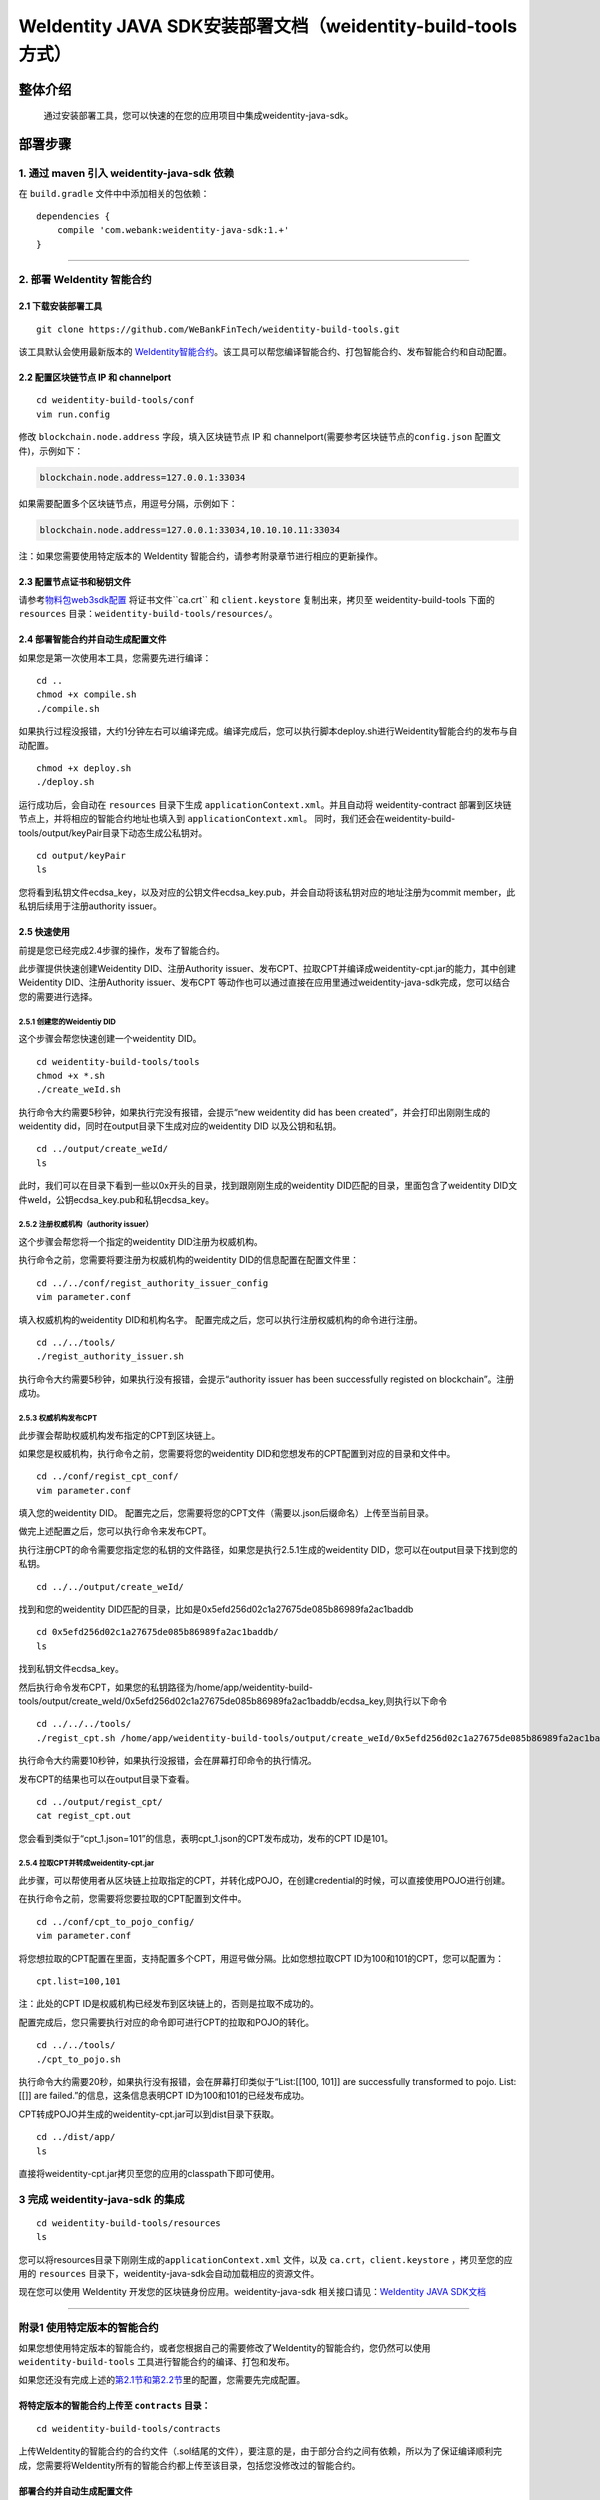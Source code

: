 .. role:: raw-html-m2r(raw)
   :format: html

.. _weidentity-build-tools-doc:

WeIdentity JAVA SDK安装部署文档（weidentity-build-tools方式）
============================================================

整体介绍
--------

  通过安装部署工具，您可以快速的在您的应用项目中集成weidentity-java-sdk。

部署步骤
--------

1. 通过 maven 引入 weidentity-java-sdk 依赖
^^^^^^^^^^^^^^^^^^^^^^^^^^^^^^^^^^^^^^^^^^^^^

在 ``build.gradle`` 文件中中添加相关的包依赖：

::

    dependencies {
        compile 'com.webank:weidentity-java-sdk:1.+'
    }

####

.. raw:: html

   <div id="section-2">

2. 部署 WeIdentity 智能合约
^^^^^^^^^^^^^^^^^^^^^^^^^^^^^^^^^

.. raw:: html

   </div>

2.1 下载安装部署工具
''''''''''''''''''''''''''''''
::

    git clone https://github.com/WeBankFinTech/weidentity-build-tools.git 
 

该工具默认会使用最新版本的
`WeIdentity智能合约 <https://github.com/WeBankFinTech/weidentity-contract>`__\ 。该工具可以帮您编译智能合约、打包智能合约、发布智能合约和自动配置。

2.2 配置区块链节点 IP 和 channelport
''''''''''''''''''''''''''''''''''''

::

    cd weidentity-build-tools/conf    
    vim run.config   

修改 ``blockchain.node.address`` 字段，填入区块链节点 IP 和
channelport(需要参考区块链节点的\ ``config.json`` 配置文件)，示例如下：

.. code:: shell

    blockchain.node.address=127.0.0.1:33034

如果需要配置多个区块链节点，用逗号分隔，示例如下：

.. code:: shell

    blockchain.node.address=127.0.0.1:33034,10.10.10.11:33034

注：如果您需要使用特定版本的 WeIdentity
智能合约，请参考附录章节进行相应的更新操作。

2.3 配置节点证书和秘钥文件
''''''''''''''''''''''''''

请参考\ `物料包web3sdk配置 <https://fisco-bcos-documentation.readthedocs.io/zh_CN/release-1.3/docs/tools/web3sdk.html>`__
将证书文件``ca.crt`` 和 ``client.keystore`` 复制出来，拷贝至 weidentity-build-tools 下面的 ``resources``
目录：\ ``weidentity-build-tools/resources/``\ 。

2.4 部署智能合约并自动生成配置文件
''''''''''''''''''''''''''''''

如果您是第一次使用本工具，您需要先进行编译：

::

    cd ..
    chmod +x compile.sh   
    ./compile.sh

如果执行过程没报错，大约1分钟左右可以编译完成。编译完成后，您可以执行脚本deploy.sh进行Weidentity智能合约的发布与自动配置。

::

    chmod +x deploy.sh   
    ./deploy.sh

运行成功后，会自动在 ``resources`` 目录下生成
``applicationContext.xml``\ 。并且自动将 weidentity-contract
部署到区块链节点上，并将相应的智能合约地址也填入到
``applicationContext.xml``\ 。
同时，我们还会在weidentity-build-tools/output/keyPair目录下动态生成公私钥对。

::

    cd output/keyPair
    ls

您将看到私钥文件ecdsa_key，以及对应的公钥文件ecdsa_key.pub，并会自动将该私钥对应的地址注册为commit member，此私钥后续用于注册authority issuer。

2.5 快速使用
''''''''''''''''''''''''''''''
前提是您已经完成2.4步骤的操作，发布了智能合约。

此步骤提供快速创建Weidentity DID、注册Authority issuer、发布CPT、拉取CPT并编译成weidentity-cpt.jar的能力，其中创建Weidentity DID、注册Authority issuer、发布CPT
等动作也可以通过直接在应用里通过weidentity-java-sdk完成，您可以结合您的需要进行选择。

2.5.1 创建您的Weidentiy DID
>>>>>>>>>>>>>>>>>>>>>>>>>>>

这个步骤会帮您快速创建一个weidentity DID。

::

    cd weidentity-build-tools/tools
    chmod +x *.sh
    ./create_weId.sh

执行命令大约需要5秒钟，如果执行完没有报错，会提示“new weidentity did has been created”，并会打印出刚刚生成的weidentity did，同时在output目录下生成对应的weidentity DID
以及公钥和私钥。

::


    cd ../output/create_weId/
    ls

此时，我们可以在目录下看到一些以0x开头的目录，找到跟刚刚生成的weidentity DID匹配的目录，里面包含了weidentity DID文件weId，公钥ecdsa_key.pub和私钥ecdsa_key。

2.5.2 注册权威机构（authority issuer）
>>>>>>>>>>>>>>>>>>>>>>>>>>>>>>>>>>>>>>>>>>>>>

这个步骤会帮您将一个指定的weidentity DID注册为权威机构。

执行命令之前，您需要将要注册为权威机构的weidentity DID的信息配置在配置文件里：

::

    cd ../../conf/regist_authority_issuer_config
    vim parameter.conf

填入权威机构的weidentity DID和机构名字。
配置完成之后，您可以执行注册权威机构的命令进行注册。

::

    cd ../../tools/
    ./regist_authority_issuer.sh

执行命令大约需要5秒钟，如果执行没有报错，会提示“authority issuer has been successfully registed on blockchain”。注册成功。

2.5.3 权威机构发布CPT
>>>>>>>>>>>>>>>>>>>>>>>>>>>

此步骤会帮助权威机构发布指定的CPT到区块链上。

如果您是权威机构，执行命令之前，您需要将您的weidentity DID和您想发布的CPT配置到对应的目录和文件中。

::

    cd ../conf/regist_cpt_conf/
    vim parameter.conf

填入您的weidentity DID。
配置完之后，您需要将您的CPT文件（需要以.json后缀命名）上传至当前目录。

做完上述配置之后，您可以执行命令来发布CPT。

执行注册CPT的命令需要您指定您的私钥的文件路径，如果您是执行2.5.1生成的weidentity DID，您可以在output目录下找到您的私钥。

::

    cd ../../output/create_weId/

找到和您的weidentity DID匹配的目录，比如是0x5efd256d02c1a27675de085b86989fa2ac1baddb

::

    cd 0x5efd256d02c1a27675de085b86989fa2ac1baddb/
    ls

找到私钥文件ecdsa_key。

然后执行命令发布CPT，如果您的私钥路径为/home/app/weidentity-build-tools/output/create_weId/0x5efd256d02c1a27675de085b86989fa2ac1baddb/ecdsa_key,则执行以下命令

::

    cd ../../../tools/
    ./regist_cpt.sh /home/app/weidentity-build-tools/output/create_weId/0x5efd256d02c1a27675de085b86989fa2ac1baddb/ecdsa_key

执行命令大约需要10秒钟，如果执行没报错，会在屏幕打印命令的执行情况。

发布CPT的结果也可以在output目录下查看。

::

    cd ../output/regist_cpt/
    cat regist_cpt.out

您会看到类似于“cpt_1.json=101”的信息，表明cpt_1.json的CPT发布成功，发布的CPT ID是101。

2.5.4 拉取CPT并转成weidentity-cpt.jar
>>>>>>>>>>>>>>>>>>>>>>>>>>>>>>>>>>>>>>>

此步骤，可以帮使用者从区块链上拉取指定的CPT，并转化成POJO，在创建credential的时候，可以直接使用POJO进行创建。

在执行命令之前，您需要将您要拉取的CPT配置到文件中。

::

    cd ../conf/cpt_to_pojo_config/
    vim parameter.conf

将您想拉取的CPT配置在里面，支持配置多个CPT，用逗号做分隔。比如您想拉取CPT ID为100和101的CPT，您可以配置为：

::

    cpt.list=100,101

注：此处的CPT ID是权威机构已经发布到区块链上的，否则是拉取不成功的。

配置完成后，您只需要执行对应的命令即可进行CPT的拉取和POJO的转化。


::

    cd ../../tools/
    ./cpt_to_pojo.sh

执行命令大约需要20秒，如果执行没有报错，会在屏幕打印类似于“List:[[100, 101]] are successfully transformed to pojo. List:[[]] are failed.”的信息，这条信息表明CPT ID为100和101的已经发布成功。

CPT转成POJO并生成的weidentity-cpt.jar可以到dist目录下获取。

::

    cd ../dist/app/
    ls

直接将weidentity-cpt.jar拷贝至您的应用的classpath下即可使用。

3 完成 weidentity-java-sdk 的集成
^^^^^^^^^^^^^^^^^^^^^^^^^^^^^^^^^
::

    cd weidentity-build-tools/resources
    ls

您可以将resources目录下刚刚生成的\ ``applicationContext.xml`` 文件，以及
``ca.crt``\ ，\ ``client.keystore`` ，拷贝至您的应用的 ``resources``
目录下，weidentity-java-sdk会自动加载相应的资源文件。

现在您可以使用 WeIdentity 开发您的区块链身份应用。weidentity-java-sdk
相关接口请见：\ `WeIdentity JAVA
SDK文档 <https://weidentity.readthedocs.io/projects/javasdk/zh_CN/latest/docs/weidentity-java-sdk-doc.html>`__

--------------

附录1 使用特定版本的智能合约
^^^^^^^^^^^^^^^^^^^^^^^^^^^^

如果您想使用特定版本的智能合约，或者您根据自己的需要修改了WeIdentity的智能合约，您仍然可以使用
``weidentity-build-tools`` 工具进行智能合约的编译、打包和发布。

如果您还没有完成上述的\ `第2.1节和第2.2节 <#section-2>`__\ 里的配置，您需要先完成配置。

将特定版本的智能合约上传至 ``contracts`` 目录：
''''''''''''''''''''''''''''''''''''''''''''''''''''''''''''

::

    cd weidentity-build-tools/contracts

上传WeIdentity的智能合约的合约文件（.sol结尾的文件），要注意的是，由于部分合约之间有依赖，所以为了保证编译顺利完成，您需要将WeIdentity所有的智能合约都上传至该目录，包括您没修改过的智能合约。

部署合约并自动生成配置文件
''''''''''''''''''''''''''''''

配置好之后，执行\ ``deploy.sh``\ ：

::

    cd ..   
    ./deploy.sh  

如果执行过程没有报错，该工具会帮您部署您的新合约，并为您打包好新的智能合约的jar包
``weidentity-contract-java-*.jar``\ (具体的版本号依赖智能合约的版本号)，放在dist/app目录下，您可以使用这个jar包，替换之前的WeIdentity智能合约jar包。

您需要重新将resources目录下的 ``ca.crt``\ ，\ ``client.keystore`` 以及
``applicationContext.xml`` 拷贝至您的应用的\ ``resources`` 目录下。

--------------

附录2 升级 weidentity-java-sdk
^^^^^^^^^^^^^^^^^^^^^^^^^^^^^^

如果在后续weidentity java
sdk出了新的版本，您希望将您现有的版本升级为新版本，或者回退到以前的版本，您可以手工将您的build.gradle里配置的版本改为您想要的版本，然后重新执行以上的步骤即可。默认的，您依赖的特定版本的weidentity-java-sdk会依赖对应的版本的weidentity智能合约，如果您要定制您的智能合约版本，您可以手工替换智能合约的jar包。

